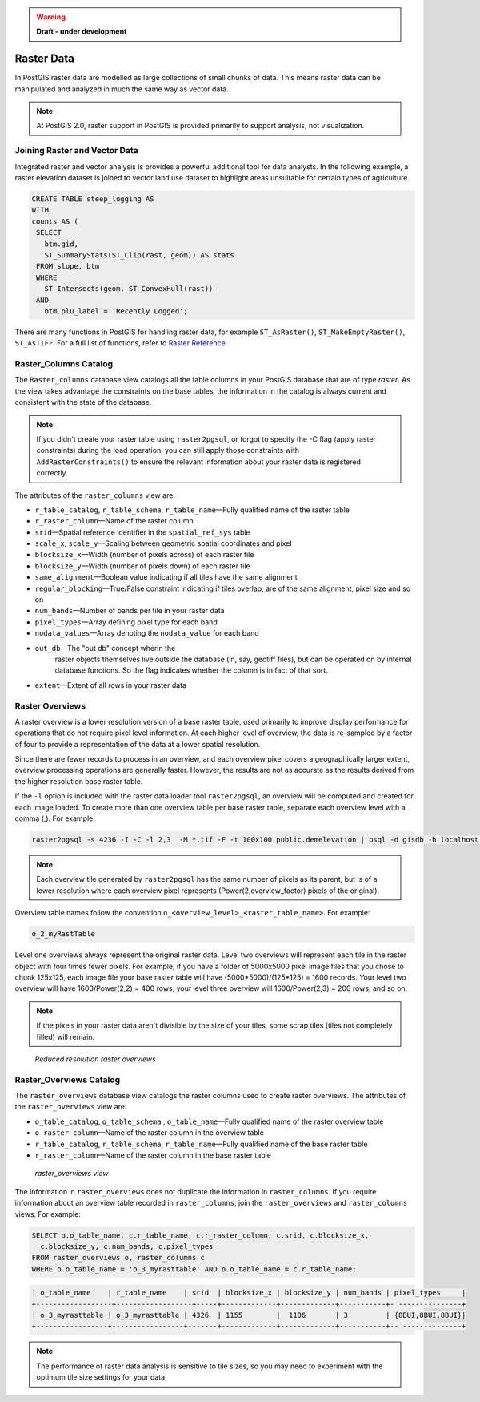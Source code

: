 .. _dataadmin.pgBasics.rasters:

.. warning::  **Draft - under development** 

  

Raster Data
===========

In PostGIS raster data are modelled as large collections of small chunks of data. This means raster data can be manipulated and analyzed in much the same way as vector data. 

.. note:: At PostGIS 2.0, raster support in PostGIS is provided primarily to support analysis, not visualization.


Joining Raster and Vector Data
------------------------------

.. todo:: get a better sample from Paul for this section.

Integrated raster and vector analysis is provides a powerful additional tool for data analysts. In the following example, a raster elevation dataset is joined to vector land use dataset to highlight areas unsuitable for certain types of agriculture.

.. code-block:: sql

   CREATE TABLE steep_logging AS
   WITH 
   counts AS (
    SELECT 
      btm.gid, 
      ST_SummaryStats(ST_Clip(rast, geom)) AS stats
    FROM slope, btm 
    WHERE 
      ST_Intersects(geom, ST_ConvexHull(rast)) 
    AND 
      btm.plu_label = 'Recently Logged';


.. ToDo:: Add Raster Summary Statistics http://postgis.refractions.net/documentation/manual-2.0/RT_ST_SummaryStats.html example



There are many functions in PostGIS for handling raster data, for example ``ST_AsRaster()``, ``ST_MakeEmptyRaster()``, ``ST_AsTIFF``. For a full list of functions, refer to `Raster Reference <http://postgis.refractions.net/docs/RT_reference.html>`_. 


Raster_Columns Catalog
----------------------

The ``Raster_columns`` database view catalogs all the table columns in your PostGIS database that are of type *raster*. As the view takes advantage the constraints on the base tables, the information in the catalog is always current and consistent with the state of the database.

.. note:: If you didn't create your raster table using ``raster2pgsql``, or forgot to specify the -C flag (apply raster constraints) during the load operation, you can still apply those constraints with ``AddRasterConstraints()`` to ensure the relevant information about your raster data is registered correctly.


The attributes of the ``raster_columns`` view are:

* ``r_table_catalog``, ``r_table_schema``, ``r_table_name``—Fully qualified name of the raster table  
* ``r_raster_column``—Name of the raster column   
* ``srid``—Spatial reference identifier in the ``spatial_ref_sys`` table 
* ``scale_x``, ``scale_y``—Scaling between geometric spatial coordinates and pixel
* ``blocksize_x``—Width (number of pixels across) of each raster tile
* ``blocksize_y``—Width (number of pixels down) of each raster tile
* ``same_alignment``—Boolean value indicating if all tiles have the same alignment
* ``regular_blocking``—True/False constraint indicating if tiles overlap, are of the same alignment, pixel size and so on
* ``num_bands``—Number of bands per tile in your raster data
* ``pixel_types``—Array defining pixel type for each band
* ``nodata_values``—Array denoting the ``nodata_value`` for each band
* ``out_db``—The "out db" concept wherin the
        raster objects themselves live outside the database (in, say, geotiff
        files), but can be operated on by internal database functions. So the
        flag indicates whether the column is in fact of that sort.
* ``extent``—Extent of all rows in your raster data


.. todo:: add sample output


Raster Overviews
----------------

A raster overview is a lower resolution version of a base raster table, used primarily to improve display performance for operations that do not require pixel level information. At each higher level of overview, the data is re-sampled by a factor of four to provide a representation of the data at a lower spatial resolution. 

Since there are fewer records to process in an overview, and each overview pixel covers a geographically larger extent, overview processing operations are generally faster. However, the results are not as accurate as the results derived from the higher resolution base raster table.

If the  ``-l`` option is included with the raster data loader tool ``raster2pgsql``, an overview will be computed and created for each image loaded. To create more than one overview table per base raster table, separate each overview level with a comma (,). For example:

.. code-block:: console
  
   raster2pgsql -s 4236 -I -C -l 2,3  -M *.tif -F -t 100x100 public.demelevation | psql -d gisdb -h localhost -p 54321
 

.. note:: Each overview tile generated by ``raster2pgsql`` has the same number of pixels as its parent, but is of a lower resolution where each overview pixel represents (Power(2,overview_factor) pixels of the original).

Overview table names follow the convention ``o_<overview_level>_<raster_table_name>``. For example:

.. code-block:: console

  o_2_myRastTable

Level one overviews always represent the original raster data. Level two overviews will represent each tile in the raster object with four times fewer pixels. For example, if you have a folder of 5000x5000 pixel image files that you chose to chunk 125x125, each image file your base raster table will have (5000*5000)/(125*125) = 1600 records. Your level two overview will have 1600/Power(2,2) = 400 rows, your level three overview will 1600/Power(2,3) = 200 rows, and so on.

.. note:: If the pixels in your raster data aren't divisible by the size of your tiles, some scrap tiles (tiles not completely filled) will remain. 

.. figure:: img/overview_levels.png

   *Reduced resolution raster overviews*

Raster_Overviews Catalog
------------------------

The ``raster_overviews`` database view catalogs the raster columns used to create raster overviews. The attributes of the ``raster_overviews`` view are:

* ``o_table_catalog``, ``o_table_schema`` , ``o_table_name``—Fully qualified name of the raster overview table   
* ``o_raster_column``—Name of the raster column in the overview table  
* ``r_table_catalog``, ``r_table_schema``, ``r_table_name``—Fully qualified name of the base raster table  
* ``r_raster_column``—Name of the raster column in the base raster table  


.. figure:: img/raster_overviews.png

   *raster_overviews view*

The information in ``raster_overviews`` does not duplicate the information in ``raster_columns``. If you require information about an overview table recorded in ``raster_columns``, join the ``raster_overviews`` and ``raster_columns`` views. For example:

.. code-block:: sql

   SELECT o.o_table_name, c.r_table_name, c.r_raster_column, c.srid, c.blocksize_x, 
     c.blocksize_y, c.num_bands, c.pixel_types 
   FROM raster_overviews o, raster_columns c
   WHERE o.o_table_name = 'o_3_myrasttable' AND o.o_table_name = c.r_table_name;

.. code-block:: sql

   | o_table_name    | r_table_name    | srid  | blocksize_x | blocksize_y | num_bands | pixel_types     |
   +------------------+------------------+-----+-------------+-------------+-----------+- ---------------+
   | o_3_myrasttable | o_3_myrasttable | 4326  | 1155        |  1106       | 3         | {8BUI,8BUI,8BUI}| 
   +-----------------+-----------------+-------+-------------+-------------+-----------+-- --------------+  


.. note:: The performance of raster data analysis is sensitive to tile sizes, so you may need to experiment with the optimum tile size settings for your data. 

